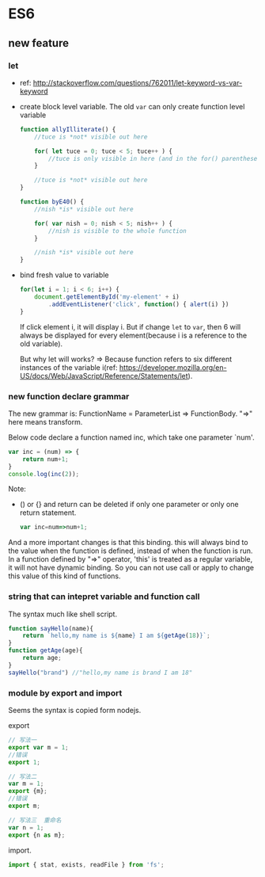 * ES6
** new feature
*** let
    - ref: http://stackoverflow.com/questions/762011/let-keyword-vs-var-keyword
    - create block level variable. The old ~var~ can only create function level variable
      #+begin_src js
      function allyIlliterate() {
          //tuce is *not* visible out here
      
          for( let tuce = 0; tuce < 5; tuce++ ) {
              //tuce is only visible in here (and in the for() parentheses)
          }
      
          //tuce is *not* visible out here
      }
      
      function byE40() {
          //nish *is* visible out here
      
          for( var nish = 0; nish < 5; nish++ ) {
              //nish is visible to the whole function
          }
      
          //nish *is* visible out here
      }
      #+end_src

    - bind fresh value to variable
      #+begin_src js
      for(let i = 1; i < 6; i++) {
          document.getElementById('my-element' + i)
              .addEventListener('click', function() { alert(i) })
      }
      #+end_src
      If click element i, it will display i. But if change ~let~ to ~var~, then 6 will always be displayed for every element(because i is a reference to the old variable).

      But why let will works? => Because function refers to six different instances of the variable i(ref: https://developer.mozilla.org/en-US/docs/Web/JavaScript/Reference/Statements/let).

*** new function declare grammar
    The new grammar is: FunctionName = ParameterList => FunctionBody. "=>" here means transform.

    Below code declare a function named inc, which take one parameter `num'.
    #+begin_src js
    var inc = (num) => {
        return num+1;
    }
    console.log(inc(2));
    #+end_src
    Note:
    - () or {} and return can be deleted if only one parameter or only one return statement.
      #+begin_src js
      var inc=num=>num+1;
      #+end_src

    And a more important changes is that this binding. this will always bind to the value when the function is defined, instead of when the function is run. In a function defined by "=>" operator, 'this' is treated as a regular variable, it will not have dynamic binding. So you can not use call or apply to change this value of this kind of functions.
*** string that can intepret variable and function call
    The syntax much like shell script.
    #+begin_src js
    function sayHello(name){
        return `hello,my name is ${name} I am ${getAge(18)}`;
    }
    function getAge(age){
        return age;
    }
    sayHello("brand") //"hello,my name is brand I am 18"
    #+end_src

*** module by export and import
    Seems the syntax is copied form nodejs.

    export
    #+begin_src js
    // 写法一
    export var m = 1;
    //错误
    export 1;
    
    // 写法二
    var m = 1;
    export {m};
    //错误
    export m;
    
    // 写法三  重命名
    var n = 1;
    export {n as m}; 
    #+end_src

    import.
    #+begin_src js
    import { stat, exists, readFile } from 'fs';
    #+end_src


